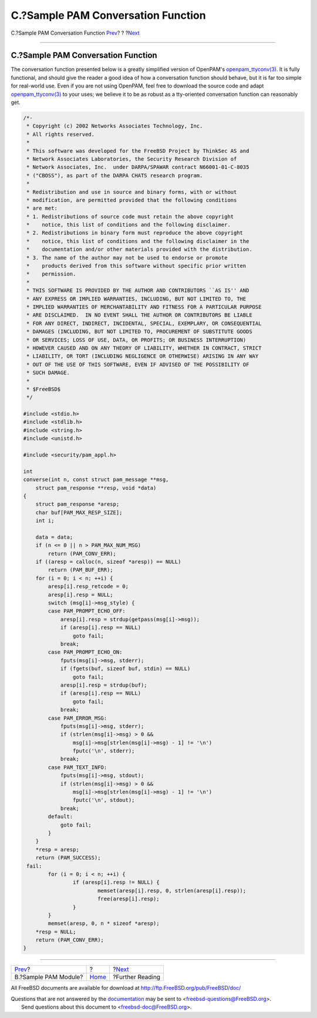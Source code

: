 ===================================
C.?Sample PAM Conversation Function
===================================

.. raw:: html

   <div class="navheader">

C.?Sample PAM Conversation Function
`Prev <pam-sample-module.html>`__?
?
?\ `Next <pam-further.html>`__

--------------

.. raw:: html

   </div>

.. raw:: html

   <div class="appendix">

.. raw:: html

   <div class="titlepage" xmlns="">

.. raw:: html

   <div>

.. raw:: html

   <div>

C.?Sample PAM Conversation Function
-----------------------------------

.. raw:: html

   </div>

.. raw:: html

   </div>

.. raw:: html

   </div>

The conversation function presented below is a greatly simplified
version of OpenPAM's
`openpam\_ttyconv(3) <http://www.FreeBSD.org/cgi/man.cgi?query=openpam_ttyconv&sektion=3>`__.
It is fully functional, and should give the reader a good idea of how a
conversation function should behave, but it is far too simple for
real-world use. Even if you are not using OpenPAM, feel free to download
the source code and adapt
`openpam\_ttyconv(3) <http://www.FreeBSD.org/cgi/man.cgi?query=openpam_ttyconv&sektion=3>`__
to your uses; we believe it to be as robust as a tty-oriented
conversation function can reasonably get.

.. code:: programlisting

    /*-
     * Copyright (c) 2002 Networks Associates Technology, Inc.
     * All rights reserved.
     *
     * This software was developed for the FreeBSD Project by ThinkSec AS and
     * Network Associates Laboratories, the Security Research Division of
     * Network Associates, Inc.  under DARPA/SPAWAR contract N66001-01-C-8035
     * ("CBOSS"), as part of the DARPA CHATS research program.
     *
     * Redistribution and use in source and binary forms, with or without
     * modification, are permitted provided that the following conditions
     * are met:
     * 1. Redistributions of source code must retain the above copyright
     *    notice, this list of conditions and the following disclaimer.
     * 2. Redistributions in binary form must reproduce the above copyright
     *    notice, this list of conditions and the following disclaimer in the
     *    documentation and/or other materials provided with the distribution.
     * 3. The name of the author may not be used to endorse or promote
     *    products derived from this software without specific prior written
     *    permission.
     *
     * THIS SOFTWARE IS PROVIDED BY THE AUTHOR AND CONTRIBUTORS ``AS IS'' AND
     * ANY EXPRESS OR IMPLIED WARRANTIES, INCLUDING, BUT NOT LIMITED TO, THE
     * IMPLIED WARRANTIES OF MERCHANTABILITY AND FITNESS FOR A PARTICULAR PURPOSE
     * ARE DISCLAIMED.  IN NO EVENT SHALL THE AUTHOR OR CONTRIBUTORS BE LIABLE
     * FOR ANY DIRECT, INDIRECT, INCIDENTAL, SPECIAL, EXEMPLARY, OR CONSEQUENTIAL
     * DAMAGES (INCLUDING, BUT NOT LIMITED TO, PROCUREMENT OF SUBSTITUTE GOODS
     * OR SERVICES; LOSS OF USE, DATA, OR PROFITS; OR BUSINESS INTERRUPTION)
     * HOWEVER CAUSED AND ON ANY THEORY OF LIABILITY, WHETHER IN CONTRACT, STRICT
     * LIABILITY, OR TORT (INCLUDING NEGLIGENCE OR OTHERWISE) ARISING IN ANY WAY
     * OUT OF THE USE OF THIS SOFTWARE, EVEN IF ADVISED OF THE POSSIBILITY OF
     * SUCH DAMAGE.
     *
     * $FreeBSD$
     */

    #include <stdio.h>
    #include <stdlib.h>
    #include <string.h>
    #include <unistd.h>

    #include <security/pam_appl.h>

    int
    converse(int n, const struct pam_message **msg,
        struct pam_response **resp, void *data)
    {
        struct pam_response *aresp;
        char buf[PAM_MAX_RESP_SIZE];
        int i;

        data = data;
        if (n <= 0 || n > PAM_MAX_NUM_MSG)
            return (PAM_CONV_ERR);
        if ((aresp = calloc(n, sizeof *aresp)) == NULL)
            return (PAM_BUF_ERR);
        for (i = 0; i < n; ++i) {
            aresp[i].resp_retcode = 0;
            aresp[i].resp = NULL;
            switch (msg[i]->msg_style) {
            case PAM_PROMPT_ECHO_OFF:
                aresp[i].resp = strdup(getpass(msg[i]->msg));
                if (aresp[i].resp == NULL)
                    goto fail;
                break;
            case PAM_PROMPT_ECHO_ON:
                fputs(msg[i]->msg, stderr);
                if (fgets(buf, sizeof buf, stdin) == NULL)
                    goto fail;
                aresp[i].resp = strdup(buf);
                if (aresp[i].resp == NULL)
                    goto fail;
                break;
            case PAM_ERROR_MSG:
                fputs(msg[i]->msg, stderr);
                if (strlen(msg[i]->msg) > 0 &&
                    msg[i]->msg[strlen(msg[i]->msg) - 1] != '\n')
                    fputc('\n', stderr);
                break;
            case PAM_TEXT_INFO:
                fputs(msg[i]->msg, stdout);
                if (strlen(msg[i]->msg) > 0 &&
                    msg[i]->msg[strlen(msg[i]->msg) - 1] != '\n')
                    fputc('\n', stdout);
                break;
            default:
                goto fail;
            }
        }
        *resp = aresp;
        return (PAM_SUCCESS);
     fail:
            for (i = 0; i < n; ++i) {
                    if (aresp[i].resp != NULL) {
                            memset(aresp[i].resp, 0, strlen(aresp[i].resp));
                            free(aresp[i].resp);
                    }
            }
            memset(aresp, 0, n * sizeof *aresp);
        *resp = NULL;
        return (PAM_CONV_ERR);
    }

.. raw:: html

   </div>

.. raw:: html

   <div class="navfooter">

--------------

+--------------------------------------+-------------------------+----------------------------------+
| `Prev <pam-sample-module.html>`__?   | ?                       | ?\ `Next <pam-further.html>`__   |
+--------------------------------------+-------------------------+----------------------------------+
| B.?Sample PAM Module?                | `Home <index.html>`__   | ?Further Reading                 |
+--------------------------------------+-------------------------+----------------------------------+

.. raw:: html

   </div>

All FreeBSD documents are available for download at
http://ftp.FreeBSD.org/pub/FreeBSD/doc/

| Questions that are not answered by the
  `documentation <http://www.FreeBSD.org/docs.html>`__ may be sent to
  <freebsd-questions@FreeBSD.org\ >.
|  Send questions about this document to <freebsd-doc@FreeBSD.org\ >.
